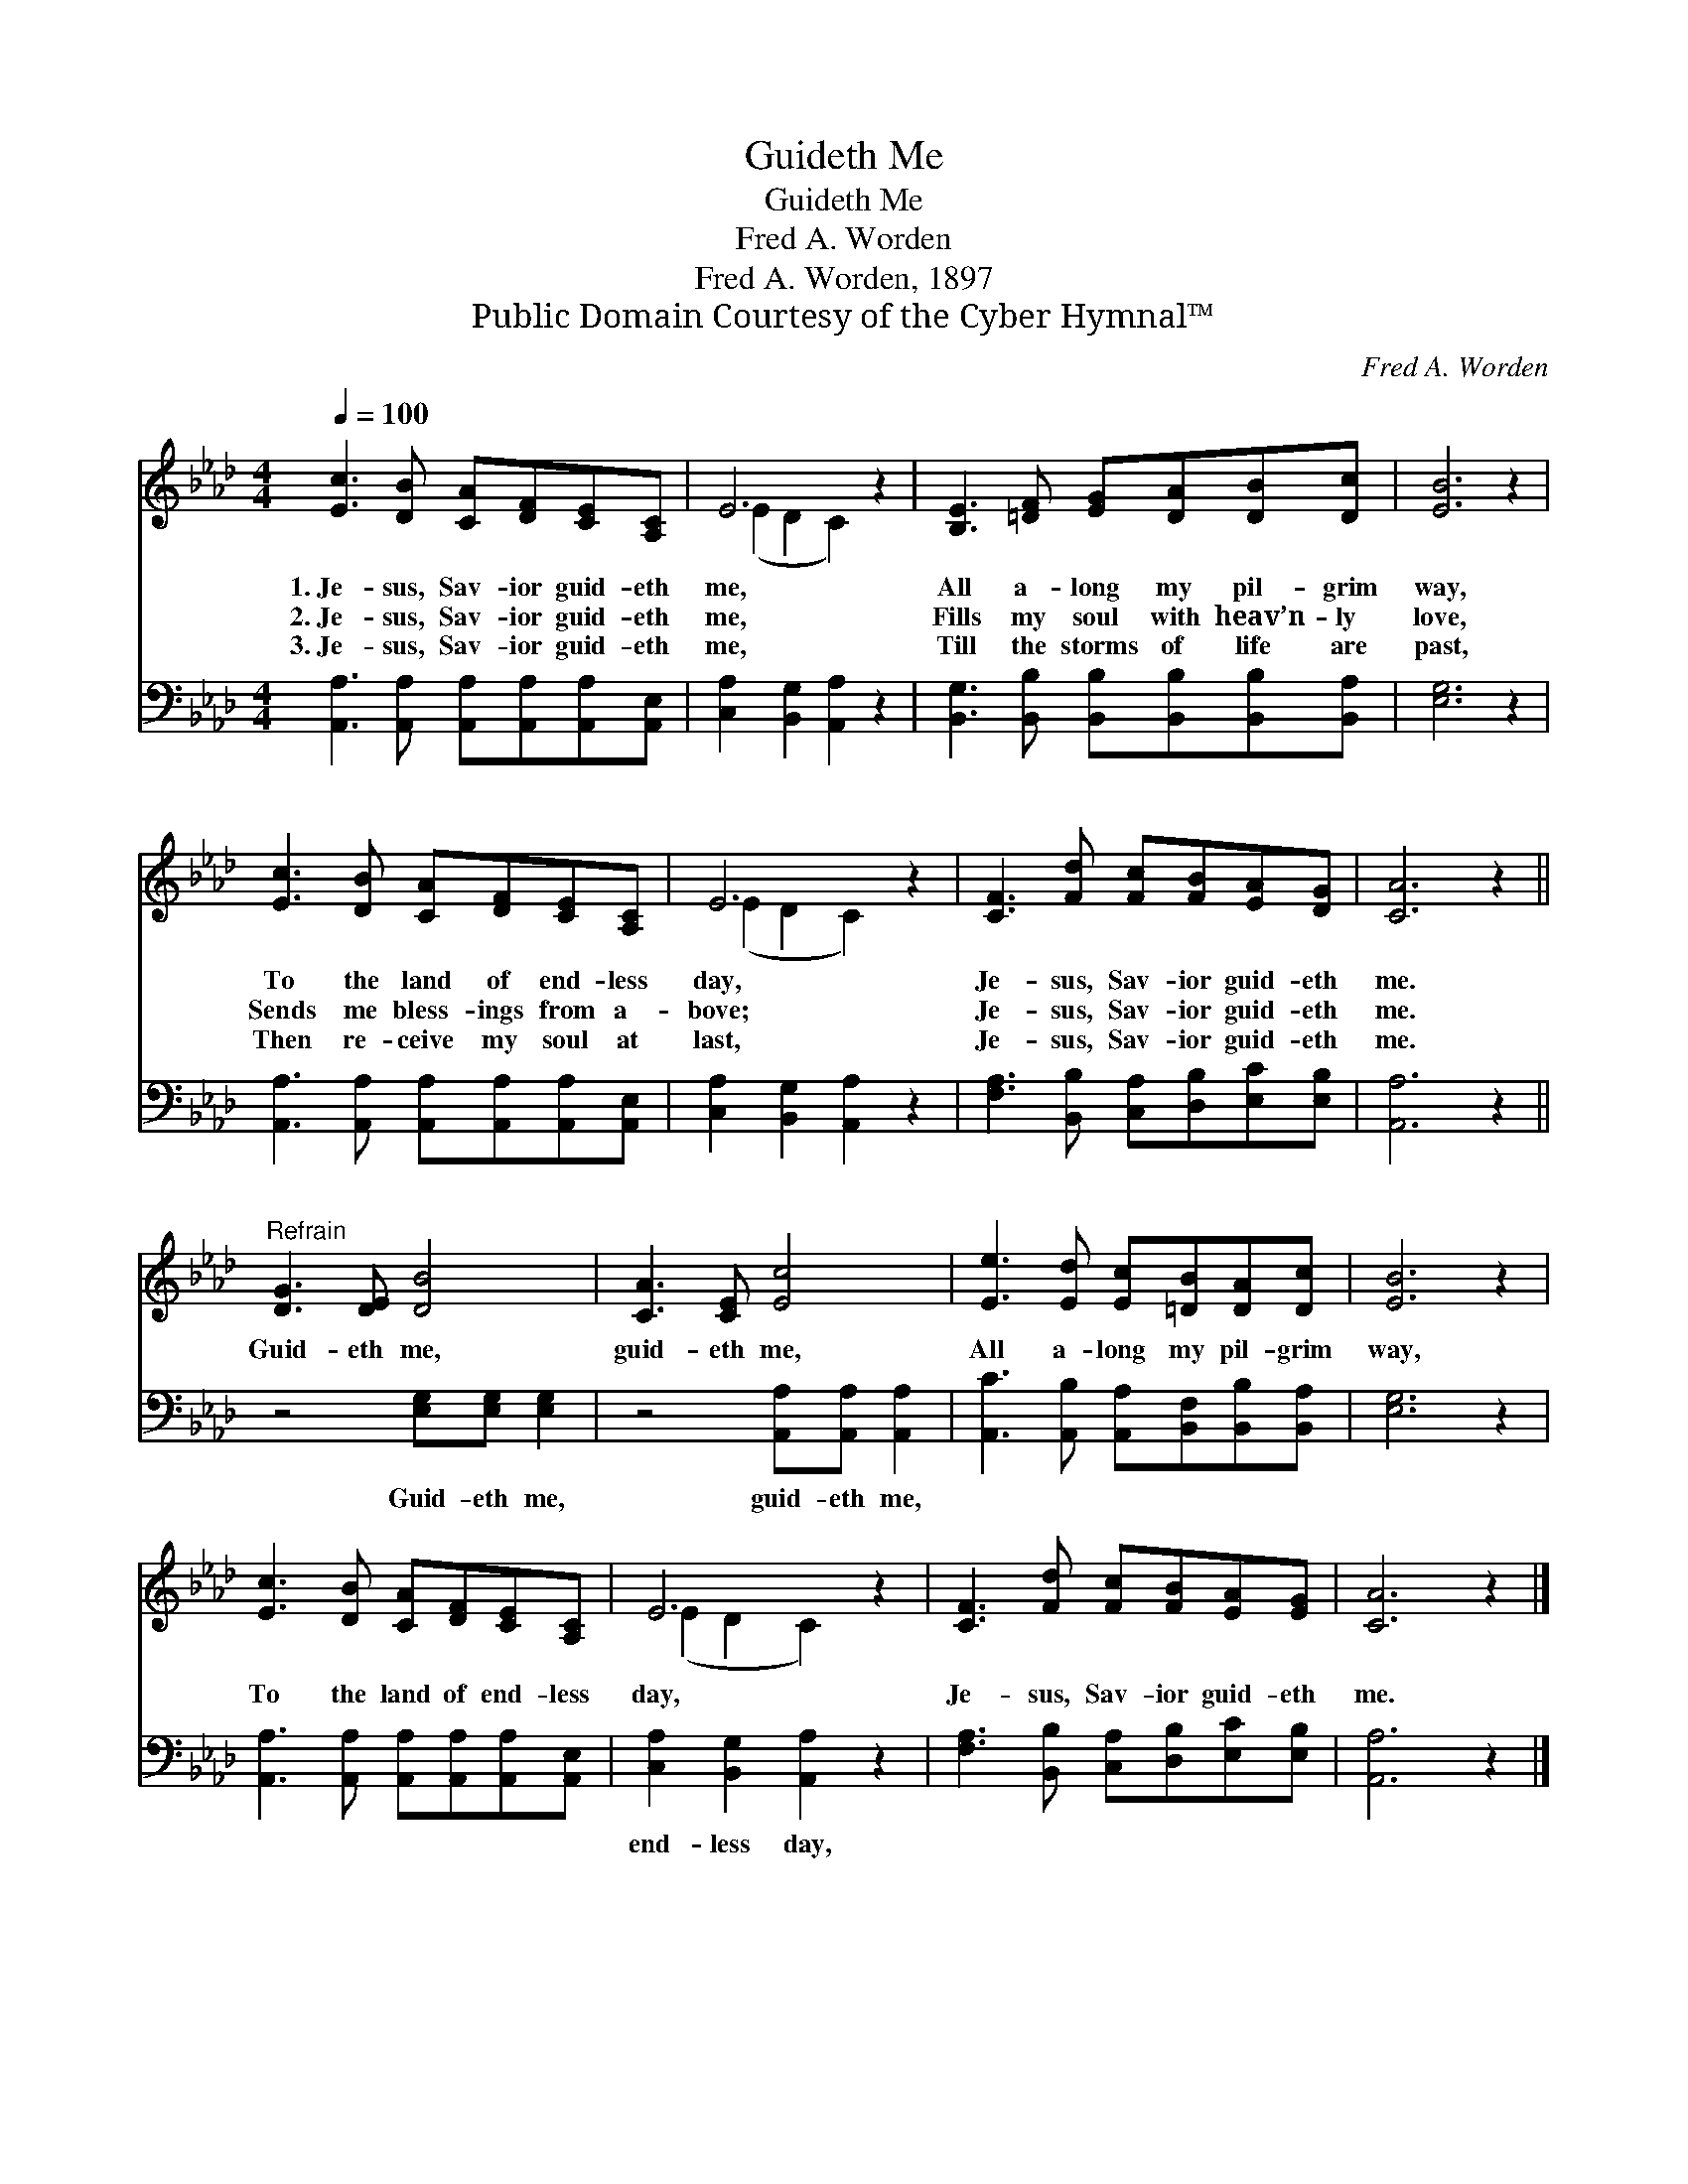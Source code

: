 X:1
T:Guideth Me
T:Guideth Me
T:Fred A. Worden
T:Fred A. Worden, 1897
T:Public Domain Courtesy of the Cyber Hymnal™
C:Fred A. Worden
Z:Public Domain
Z:Courtesy of the Cyber Hymnal™
%%score ( 1 2 ) 3
L:1/8
Q:1/4=100
M:4/4
K:Ab
V:1 treble 
V:2 treble 
V:3 bass 
V:1
 [Ec]3 [DB] [CA][DF][CE][A,C] | E6 z2 | [B,E]3 [=DF] [EG][DA][DB][Dc] | [EB]6 z2 | %4
w: 1.~Je- sus, Sav- ior guid- eth|me,|All a- long my pil- grim|way,|
w: 2.~Je- sus, Sav- ior guid- eth|me,|Fills my soul with heav’n- ly|love,|
w: 3.~Je- sus, Sav- ior guid- eth|me,|Till the storms of life are|past,|
 [Ec]3 [DB] [CA][DF][CE][A,C] | E6 z2 | [CF]3 [Fd] [Fc][FB][EA][DG] | [CA]6 z2 || %8
w: To the land of end- less|day,|Je- sus, Sav- ior guid- eth|me.|
w: Sends me bless- ings from a-|bove;|Je- sus, Sav- ior guid- eth|me.|
w: Then re- ceive my soul at|last,|Je- sus, Sav- ior guid- eth|me.|
"^Refrain" [DG]3 [DE] [DB]4 | [CA]3 [CE] [Ec]4 | [Ee]3 [Ed] [Ec][=DB][DA][Dc] | [EB]6 z2 | %12
w: ||||
w: Guid- eth me,|guid- eth me,|All a- long my pil- grim|way,|
w: ||||
 [Ec]3 [DB] [CA][DF][CE][A,C] | E6 z2 | [CF]3 [Fd] [Fc][FB][EA][EG] | [CA]6 z2 |] %16
w: ||||
w: To the land of end- less|day,|Je- sus, Sav- ior guid- eth|me.|
w: ||||
V:2
 x8 | (E2 D2 C2) x2 | x8 | x8 | x8 | (E2 D2 C2) x2 | x8 | x8 || x8 | x8 | x8 | x8 | x8 | %13
 (E2 D2 C2) x2 | x8 | x8 |] %16
V:3
 [A,,A,]3 [A,,A,] [A,,A,][A,,A,][A,,A,][A,,E,] | [C,A,]2 [B,,G,]2 [A,,A,]2 z2 | %2
w: ~ ~ ~ ~ ~ ~|~ ~ ~|
 [B,,G,]3 [B,,B,] [B,,B,][B,,B,][B,,B,][B,,A,] | [E,G,]6 z2 | %4
w: ~ ~ ~ ~ ~ ~|~|
 [A,,A,]3 [A,,A,] [A,,A,][A,,A,][A,,A,][A,,E,] | [C,A,]2 [B,,G,]2 [A,,A,]2 z2 | %6
w: ~ ~ ~ ~ ~ ~|~ ~ ~|
 [F,A,]3 [B,,B,] [C,A,][D,B,][E,C][E,B,] | [A,,A,]6 z2 || z4 [E,G,][E,G,] [E,G,]2 | %9
w: ~ ~ ~ ~ ~ ~|~|Guid- eth me,|
 z4 [A,,A,][A,,A,] [A,,A,]2 | [A,,C]3 [A,,B,] [A,,A,][B,,F,][B,,B,][B,,A,] | [E,G,]6 z2 | %12
w: guid- eth me,|~ ~ ~ ~ ~ ~|~|
 [A,,A,]3 [A,,A,] [A,,A,][A,,A,][A,,A,][A,,E,] | [C,A,]2 [B,,G,]2 [A,,A,]2 z2 | %14
w: ~ ~ ~ ~ ~ ~|end- less day,|
 [F,A,]3 [B,,B,] [C,A,][D,B,][E,C][E,B,] | [A,,A,]6 z2 |] %16
w: ||

